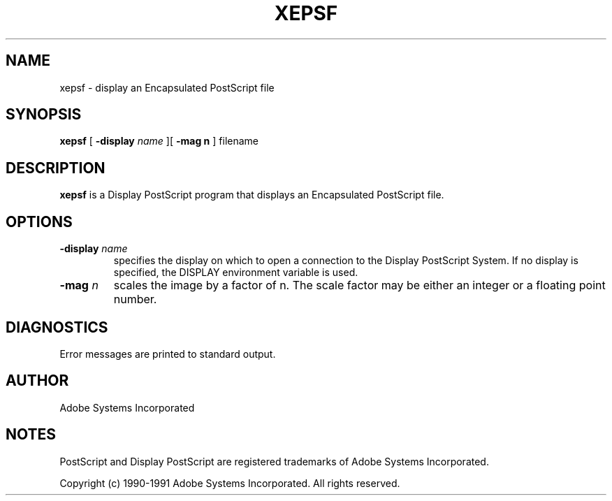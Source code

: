 .TH XEPSF 1 "1 October 1991" "Adobe Systems"
.SH NAME
xepsf \- display an Encapsulated PostScript file
.SH SYNOPSIS
.B xepsf 
[
.B \-display \fIname\fR
][
.B \-mag n
] filename

.SH DESCRIPTION
.B xepsf
is a Display PostScript program that
displays an Encapsulated PostScript file.

.SH OPTIONS
.TP
.BI \-display " name"
specifies the display on which to open a connection to the Display
PostScript System. If no display is specified, the 
DISPLAY environment variable is used.
.TP
.BI \-mag " n"
scales the image by a factor of n.  The scale factor may be either an
integer or a floating point number.

.SH DIAGNOSTICS
Error messages are printed to standard output.

.SH AUTHOR
Adobe Systems Incorporated
.SH NOTES
PostScript and Display PostScript are registered trademarks of Adobe Systems
Incorporated.
.PP
Copyright (c) 1990-1991 Adobe Systems Incorporated.  All rights reserved.
